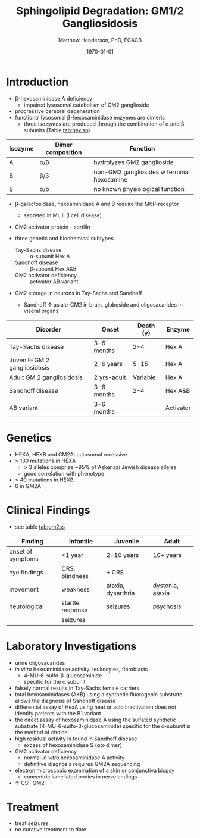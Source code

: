 #+TITLE: Sphingolipid Degradation: GM1/2 Gangliosidosis
#+AUTHOR: Matthew Henderson, PhD, FCACB
#+DATE: \today

* Introduction
- \beta-hexosaminidase A deficiency 
  - impaired lysosomal catabolism of GM2 ganglioside
- progressive cerebral degeneration
- functional lysosomal \beta-hexosaminidase enzymes are dimeric
  - three isozymes are produced through the combination of \alpha
    and \beta subunits (Table [[tab:hexiso]])

#+CAPTION[]:Hexoaminidase Isozymes
#+NAME: tab:hexiso
| Isozyme | Dimer composition | Function                                   |
|---------+-------------------+--------------------------------------------|
| A       | \alpha/\beta      | hydrolyzes GM2 ganglioside                 |
| B       | \beta/\beta       | non-GM2 gangliosides w terminal hexosamine |
| S       | \alpha/\alpha     | no known physiological function            |

- \beta-galactosidase, hexoaminidase A and B require the M6P-receptor
  - secreted in ML II (I cell disease)
- GM2 activator protein - sortilin

- three genetic and biochemical subtypes
  - Tay-Sachs disease ::  \alpha-subunit Hex A
  - Sandhoff disease :: \beta-subunit Hex A&B 
  - GM2 activator deficiency :: activator AB variant 
- GM2 storage in neurons in Tay-Sachs and Sandhoff
  - Sandhoff \uparrow asialo-GM2 in brain, globoside and oligosacarides in viseral organs


#+CAPTION[]:GM2 ganglioside storage diseases
#+NAME: tab:gm2
| Disorder                     | Onset       | Death (y) | Enzyme    |
|------------------------------+-------------+-----------+-----------|
| Tay-Sachs disease            | 3-6 months  |       2-4 | Hex A     |
| Juvenile GM 2 gangliosidosis | 2-6 years   |      5-15 | Hex A     |
| Adult GM 2 gangliosidosis    | 2 yrs-adult |  Variable | Hex A     |
|------------------------------+-------------+-----------+-----------|
| Sandhoff disease             | 3-6 months  |       2-4 | Hex A&B   |
| AB variant                   | 3-6 months  |           | Activator |

#+CAPTION[]:Hexosaminidase A: Tay-Sachs
#+NAME: fig:hexa
#+ATTR_LaTeX: :width 0.5\textwidth
[[file:./GM1_2/figures/hexosaminidasea.png]]


#+CAPTION[]:Hexosaminidase A & B:Sandhoff disease
#+NAME: fig:hexb
#+ATTR_LaTeX: :width 0.5\textwidth
[[file:./GM1_2/figures/hexosaminidaseab.png]]

* Genetics
- HEXA, HEXB and GM2A: autosomal recessive
- > 130 mutations in HEXA
  - > 3 alleles comprise ~95% of Askenazi Jewish disease alleles
  - good correlation with phenotype 
- > 40 mutations in HEXB
- 6 in GM2A

* Clinical Findings
- see table [[tab:gm2ss]]
#+CAPTION[]:GM2 Signs and Symptoms
#+NAME: tab:gm2ss
| Finding           | Infantile         | Juvenile           | Adult            |
|-------------------+-------------------+--------------------+------------------|
| onset of symptoms | <1 year           | 2-10 years         | 10+ years        |
| eye findings      | CRS, blindness    | \pm CRS            |                  |
| movement          | weakness          | ataxia, dysarthria | dystonia, ataxia |
| neurological      | startle response  | seizures           | psychosis        |
|                   | seizures          |                    |                  |

* Laboratory Investigations
- urine oligosacarides
- /in vitro/ hexoaminidase activity: leukocytes, fibroblasts
  - 4-MU-6-sulfo-\beta-glucosaminide
  - specific for the \alpha subunit
- falsely normal results in Tay-Sachs female carriers
- total hexosaminidases (A+B) using a synthetic fluorogenic substrate
  allows the diagnosis of Sandhoff disease
- differential assay of HexA using heat or acid
  inactivation does not identify patients with the B1 variant
- the direct assay of hexosaminidase A using the sulfated synthetic
  substrate (4-MU-6-sulfo-β-glucosaminide) specific for the \alpha-subunit
  is the method of choice
- high residual activity is found in Sandhoff disease
  - excess of hexosaminidase S (\alpha\alpha-dimer)
- GM2 activator deficiency
  - normal /in vitro/ hexosaminidase A activity
  - definitive diagnosis requires GM2A sequencing
- electron microscopic examination of a skin or conjunctiva biopsy
  - concentric lamellated bodies in nerve endings
- \uparrow CSF GM2


* Treatment
- treat seizures
- no curative treatment to date





